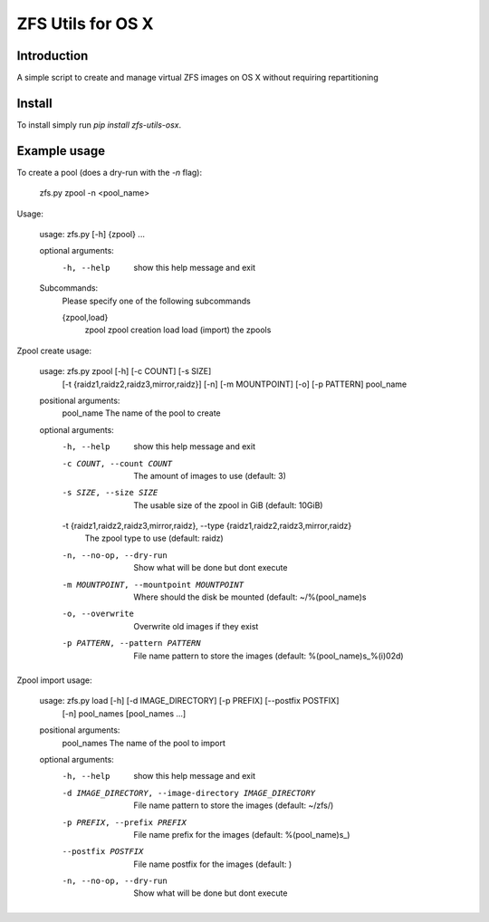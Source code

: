 ZFS Utils for OS X
==============================================================================

Introduction
------------------------------------------------------------------------------

.. image:: https://travis-ci.org/WoLpH/zfs-utils-osx.png?branch=master
    :alt: Test Status
    :target: https://travis-ci.org/WoLpH/zfs-utils-osx

.. image:: https://landscape.io/github/WoLpH/django-statsd/master/landscape.png
   :target: https://landscape.io/github/WoLpH/django-statsd/master
   :alt: Code Health

.. image:: https://requires.io/github/WoLpH/zfs-utils-osx/requirements.png?branch=master
   :target: https://requires.io/github/WoLpH/zfs-utils-osx/requirements/?branch=master
   :alt: Requirements Status

A simple script to create and manage virtual ZFS images on OS X without
requiring repartitioning

Install
------------------------------------------------------------------------------

To install simply run `pip install zfs-utils-osx`.

Example usage
------------------------------------------------------------------------------

To create a pool (does a dry-run with the `-n` flag):

    zfs.py zpool -n <pool_name>

Usage:

    usage: zfs.py [-h] {zpool} ...

    optional arguments:
      -h, --help  show this help message and exit

    Subcommands:
      Please specify one of the following subcommands

      {zpool,load}
        zpool     zpool creation
        load        load (import) the zpools

Zpool create usage:

    usage: zfs.py zpool [-h] [-c COUNT] [-s SIZE]
                        [-t {raidz1,raidz2,raidz3,mirror,raidz}] [-n]
                        [-m MOUNTPOINT] [-o] [-p PATTERN]
                        pool_name

    positional arguments:
      pool_name             The name of the pool to create

    optional arguments:
      -h, --help            show this help message and exit
      -c COUNT, --count COUNT
                            The amount of images to use (default: 3)
      -s SIZE, --size SIZE  The usable size of the zpool in GiB (default: 10GiB)
      -t {raidz1,raidz2,raidz3,mirror,raidz}, --type {raidz1,raidz2,raidz3,mirror,raidz}
                            The zpool type to use (default: raidz)
      -n, --no-op, --dry-run
                            Show what will be done but dont execute
      -m MOUNTPOINT, --mountpoint MOUNTPOINT
                            Where should the disk be mounted (default:
                            ~/%(pool_name)s
      -o, --overwrite       Overwrite old images if they exist
      -p PATTERN, --pattern PATTERN
                            File name pattern to store the images (default:
                            %(pool_name)s_%(i)02d)

Zpool import usage:

    usage: zfs.py load [-h] [-d IMAGE_DIRECTORY] [-p PREFIX] [--postfix POSTFIX]
                       [-n]
                       pool_names [pool_names ...]

    positional arguments:
      pool_names            The name of the pool to import

    optional arguments:
      -h, --help            show this help message and exit
      -d IMAGE_DIRECTORY, --image-directory IMAGE_DIRECTORY
                            File name pattern to store the images (default:
                            ~/zfs/)
      -p PREFIX, --prefix PREFIX
                            File name prefix for the images (default:
                            %(pool_name)s_)
      --postfix POSTFIX     File name postfix for the images (default: )
      -n, --no-op, --dry-run
                            Show what will be done but dont execute
